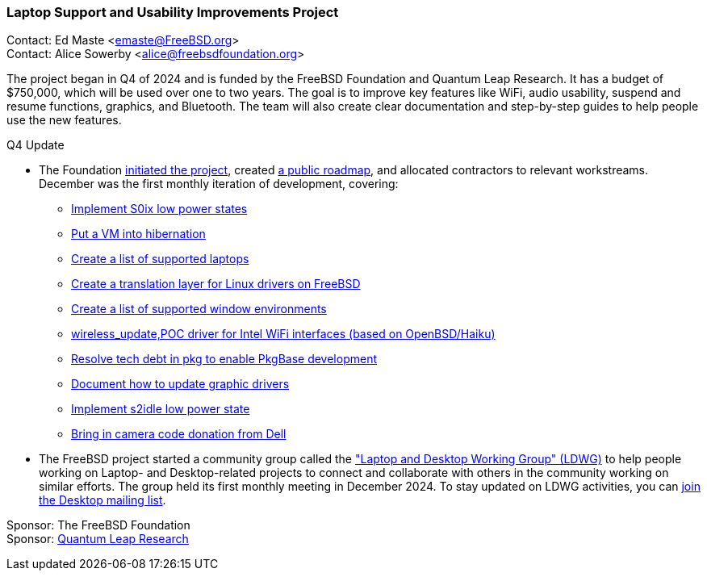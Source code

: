 === Laptop Support and Usability Improvements Project

Contact: Ed Maste <emaste@FreeBSD.org> +
Contact: Alice Sowerby <alice@freebsdfoundation.org>

The project began in Q4 of 2024 and is funded by the FreeBSD Foundation and Quantum Leap Research.
It has a budget of $750,000, which will be used over one to two years.
The goal is to improve key features like WiFi, audio usability, suspend and resume functions, graphics, and Bluetooth.
The team will also create clear documentation and step-by-step guides to help people use the new features.

Q4 Update

* The Foundation link:https://freebsdfoundation.org/blog/why-laptop-support-why-now-freebsds-strategic-move-toward-broader-adoption/[initiated the project], created link:https://github.com/FreeBSDFoundation/proj-laptop[a public roadmap], and allocated contractors to relevant workstreams.
December was the first monthly iteration of development, covering:

** link:https://github.com/FreeBSDFoundation/proj-laptop/issues/32[Implement S0ix low power states]
** link:https://github.com/FreeBSDFoundation/proj-laptop/issues/9[Put a VM into hibernation]
** link:https://github.com/FreeBSDFoundation/proj-laptop/issues/24[Create a list of supported laptops]
** link:https://github.com/FreeBSDFoundation/proj-laptop/issues/30[Create a translation layer for Linux drivers on FreeBSD]
** link:https://github.com/FreeBSDFoundation/proj-laptop/issues/28[Create a list of supported window environments]
** link:https://github.com/FreeBSDFoundation/proj-laptop/issues/45[wireless_update,POC driver for Intel WiFi interfaces (based on OpenBSD/Haiku)]
** link:https://github.com/FreeBSDFoundation/proj-laptop/issues/46[Resolve tech debt in pkg to enable PkgBase development]
** link:https://github.com/FreeBSDFoundation/proj-laptop/issues/12[Document how to update graphic drivers]
** link:https://github.com/FreeBSDFoundation/proj-laptop/issues/35[Implement s2idle low power state]
** link:https://github.com/FreeBSDFoundation/proj-laptop/issues/39[Bring in camera code donation from Dell]

* The FreeBSD project started a community group called the link:https://wiki.freebsd.org/LaptopDesktopWorkingGroup["Laptop and Desktop Working Group" (LDWG)] to help people working on Laptop- and Desktop-related projects to connect and collaborate with others in the community working on similar efforts.
The group held its first monthly meeting in December 2024.
To stay updated on LDWG activities, you can link:https://lists.freebsd.org/subscription/freebsd-desktop[join the Desktop mailing list].

Sponsor: The FreeBSD Foundation +
Sponsor: link:https://www.ql-research.com/[Quantum Leap Research]
